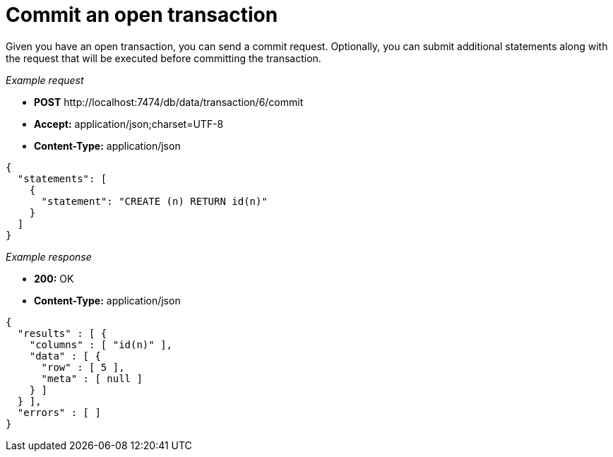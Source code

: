 :description: Commit a transaction.

[[http-api-commit-an-open-transaction]]
= Commit an open transaction

Given you have an open transaction, you can send a commit request.
Optionally, you can submit additional statements along with the request that will be executed before committing the transaction.

_Example request_

* *+POST+*  +http://localhost:7474/db/data/transaction/6/commit+
* *+Accept:+* +application/json;charset=UTF-8+
* *+Content-Type:+* +application/json+

[source, JSON, role="nocopy"]
----
{
  "statements": [
    {
      "statement": "CREATE (n) RETURN id(n)"
    }
  ]
}
----

_Example response_

* *+200:+* +OK+
* *+Content-Type:+* +application/json+

[source, JSON, role="nocopy"]
----
{
  "results" : [ {
    "columns" : [ "id(n)" ],
    "data" : [ {
      "row" : [ 5 ],
      "meta" : [ null ]
    } ]
  } ],
  "errors" : [ ]
}
----

